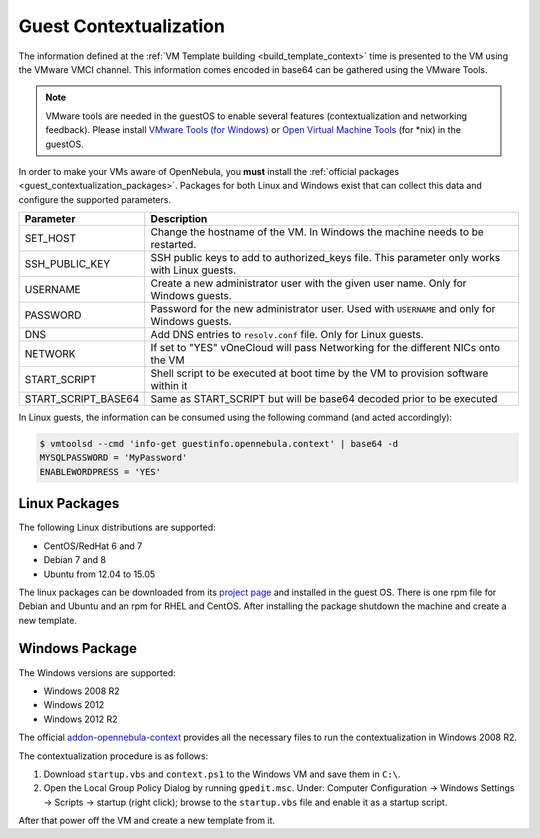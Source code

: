 .. _guest_contextualization:

=======================
Guest Contextualization
=======================

The information defined at the :ref:`VM Template building <build_template_context>` time is presented to the VM using the VMware VMCI channel. This information comes encoded in base64 can be gathered using the VMware Tools.

.. note:: VMware tools are needed in the guestOS to enable several features (contextualization and networking feedback). Please install `VMware Tools (for Windows) <https://www.vmware.com/support/ws55/doc/new_guest_tools_ws.html>`__ or `Open Virtual Machine Tools <http://open-vm-tools.sourceforge.net/>`__ (for \*nix) in the guestOS.

In order to make your VMs aware of OpenNebula, you **must** install the :ref:`official packages <guest_contextualization_packages>`. Packages for both Linux and Windows exist that can collect this data and configure the supported parameters.

+---------------------+------------------------------------------------------------------------------------+
|    **Parameter**    |                                  **Description**                                   |
+=====================+====================================================================================+
| SET_HOST            | Change the hostname of the VM. In Windows the machine                              |
|                     | needs to be restarted.                                                             |
+---------------------+------------------------------------------------------------------------------------+
| SSH_PUBLIC_KEY      | SSH public keys to add to authorized_keys file.                                    |
|                     | This parameter only works with Linux guests.                                       |
+---------------------+------------------------------------------------------------------------------------+
| USERNAME            | Create a new administrator user with the given                                     |
|                     | user name. Only for Windows guests.                                                |
+---------------------+------------------------------------------------------------------------------------+
| PASSWORD            | Password for the new administrator user. Used with                                 |
|                     | ``USERNAME`` and only for Windows guests.                                          |
+---------------------+------------------------------------------------------------------------------------+
| DNS                 | Add DNS entries to ``resolv.conf`` file. Only for Linux                            |
|                     | guests.                                                                            |
+---------------------+------------------------------------------------------------------------------------+
| NETWORK             | If set to "YES" vOneCloud will pass Networking                                     |
|                     | for the different NICs onto the VM                                                 |
+---------------------+------------------------------------------------------------------------------------+
| START_SCRIPT        | Shell script to be executed at boot time by the VM to provision software within it |
+---------------------+------------------------------------------------------------------------------------+
| START_SCRIPT_BASE64 | Same as START_SCRIPT but will be base64 decoded prior to be executed               |
+---------------------+------------------------------------------------------------------------------------+

In Linux guests, the information can be consumed using the following command (and acted accordingly):

.. code::

   $ vmtoolsd --cmd 'info-get guestinfo.opennebula.context' | base64 -d
   MYSQLPASSWORD = 'MyPassword'
   ENABLEWORDPRESS = 'YES'


.. _guest_contextualization_packages:

Linux Packages
==============

The following Linux distributions are supported:

* CentOS/RedHat 6 and 7
* Debian 7 and 8
* Ubuntu from 12.04 to 15.05

The linux packages can be downloaded from its `project page <https://github.com/OpenNebula/addon-context-linux/releases/tag/v4.14.0>`__ and installed in the guest OS. There is one rpm file for Debian and Ubuntu and an rpm for RHEL and CentOS. After installing the package shutdown the machine and create a new template.


Windows Package
===============

The Windows versions are supported:

* Windows 2008 R2
* Windows 2012
* Windows 2012 R2

The official `addon-opennebula-context <https://github.com/OpenNebula/addon-context-windows>`__ provides all the necessary files to run the contextualization in Windows 2008 R2.

The contextualization procedure is as follows:

1. Download ``startup.vbs`` and ``context.ps1`` to the Windows VM and save them in ``C:\``.
2. Open the Local Group Policy Dialog by running ``gpedit.msc``. Under: Computer Configuration -> Windows Settings -> Scripts -> startup (right click); browse to the ``startup.vbs`` file and enable it as a startup script.

After that power off the VM and create a new template from it.
